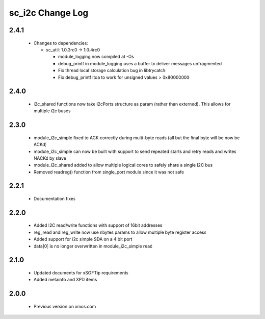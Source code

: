 sc_i2c Change Log
=================

2.4.1
-----

  * Changes to dependencies:

    - sc_util: 1.0.3rc0 -> 1.0.4rc0

      + module_logging now compiled at -Os
      + debug_printf in module_logging uses a buffer to deliver messages unfragmented
      + Fix thread local storage calculation bug in libtrycatch
      + Fix debug_printf itoa to work for unsigned values > 0x80000000

2.4.0
-----

    * i2c_shared functions now take i2cPorts structure as param (rather than externed).
      This allows for multiple i2c buses

2.3.0
-----

  * module_i2c_simple fixed to ACK correctly during multi-byte reads (all but the final byte will be now be ACKd)
  * module_i2c_simple can now be built with support to send repeated starts and retry reads and writes NACKd by slave
  * module_i2c_shared added to allow multiple logical cores to safely share a single I2C bus
  * Removed readreg() function from single_port module since it was not safe

2.2.1
-----

  * Documentation fixes

2.2.0
-----

  * Added I2C read/write functions with support of 16bit addresses
  * reg_read and reg_write now use nbytes params to allow multiple byte register access
  * Added support for i2c simple SDA on a 4 bit port
  * data[0] is no longer overwritten in module_i2c_simple read

2.1.0
-----

  * Updated documents for xSOFTip requirements
  * Added metainfo and XPD items

2.0.0
-----

  * Previous version on xmos.com
